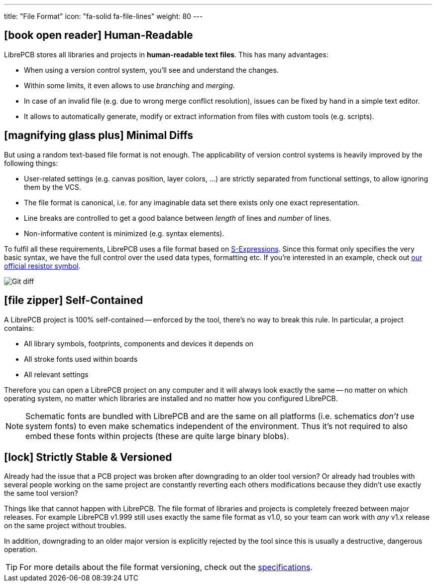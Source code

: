 ---
title: "File Format"
icon: "fa-solid fa-file-lines"
weight: 80
---

== icon:book-open-reader[] Human-Readable

LibrePCB stores all libraries and projects in *human-readable text files*.
This has many advantages:

* When using a version control system, you'll see and understand the changes.
* Within some limits, it even allows to use _branching_ and _merging_.
* In case of an invalid file (e.g. due to wrong merge conflict resolution),
  issues can be fixed by hand in a simple text editor.
* It allows to automatically generate, modify or extract information from
  files with custom tools (e.g. scripts).

== icon:magnifying-glass-plus[] Minimal Diffs

But using a random text-based file format is not enough. The applicability
of version control systems is heavily improved by the following things:

* User-related settings (e.g. canvas position, layer colors, ...) are strictly
  separated from functional settings, to allow ignoring them by the VCS.
* The file format is canonical, i.e. for any imaginable data set there exists
  only one exact representation.
* Line breaks are controlled to get a good balance between _length_ of lines
  and _number_ of lines.
* Non-informative content is minimized (e.g. syntax elements).

To fulfil all these requirements, LibrePCB uses a file format based on
https://en.wikipedia.org/wiki/S-expression[S-Expressions]. Since this format
only specifies the very basic syntax, we have the full control over the used
data types, formatting etc. If you're interested in an example, check out
https://github.com/LibrePCB-Libraries/LibrePCB_Base.lplib/blob/662a148d46ac785a84fd68b98e311322771a0bc2/sym/75372c18-3ba4-42e8-b3b2-2eb5039d441e/symbol.lp[our official resistor symbol].

[.rounded-window.window-border]
image::git-diff.png[Git diff]

== icon:file-zipper[] Self-Contained

A LibrePCB project is 100% self-contained -- enforced by the tool, there's
no way to break this rule. In particular, a project contains:

* All library symbols, footprints, components and devices it depends on
* All stroke fonts used within boards
* All relevant settings

Therefore you can open a LibrePCB project on any computer and it will always
look exactly the same -- no matter on which operating system, no matter which
libraries are installed and no matter how you configured LibrePCB.

[NOTE]
====
Schematic fonts are bundled with LibrePCB and are the same on all platforms
(i.e. schematics _don't_ use system fonts) to even make schematics independent
of the environment. Thus it's not required to also embed these fonts within
projects (these are quite large binary blobs).
====

== icon:lock[] Strictly Stable & Versioned

Already had the issue that a PCB project was broken after downgrading to an
older tool version? Or already had troubles with several people working on the
same project are constantly reverting each others modifications because they
didn't use exactly the same tool version?

Things like that cannot happen with LibrePCB. The file format of libraries
and projects is completely freezed between major releases. For example
LibrePCB v1.999 still uses exactly the same file format as v1.0, so your
team can work with _any_ v1.x release on the same project without troubles.

In addition, downgrading to an older major version is explicitly rejected by
the tool since this is usually a destructive, dangerous operation.

[TIP]
====
For more details about the file format versioning, check out the
https://developers.librepcb.org/d1/d69/doc_versioning.html[specifications].
====
